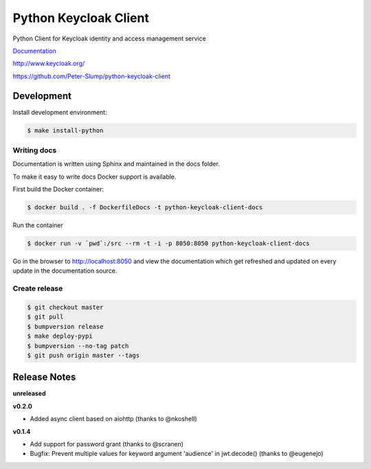 ======================
Python Keycloak Client
======================

.. image:: https://travis-ci.org/Peter-Slump/python-keycloak-client.svg?branch=master
   :target: https://travis-ci.org/Peter-Slump/python-keycloak-client
   :alt: Build Status
.. image:: https://readthedocs.org/projects/python-keycloak-client/badge/?version=latest
   :target: http://python-keycloak-client.readthedocs.io/en/latest/?badge=latest
   :alt: Documentation Status
.. image:: https://codecov.io/gh/Peter-Slump/python-keycloak-client/branch/master/graph/badge.svg
   :target: https://codecov.io/gh/Peter-Slump/python-keycloak-client
   :alt: codecov
.. image:: https://api.codeclimate.com/v1/badges/30e837f8c737b5b3e120/maintainability
   :target: https://codeclimate.com/github/Peter-Slump/python-keycloak-client/maintainability
   :alt: Maintainability

.. image:: https://img.shields.io/pypi/l/python-keycloak-client.svg
   :target: https://pypi.python.org/pypi/python-keycloak-client
   :alt: License
.. image:: https://img.shields.io/pypi/v/python-keycloak-client.svg
   :target: https://pypi.python.org/pypi/python-keycloak-client
   :alt: Version
.. image:: https://img.shields.io/pypi/wheel/python-keycloak-client.svg
   :target: https://pypi.python.org/pypi/python-keycloak-client
   :alt: Wheel


Python Client for Keycloak identity and access management service

`Documentation <http://python-keycloak-client.readthedocs.io/en/latest/>`_

http://www.keycloak.org/

https://github.com/Peter-Slump/python-keycloak-client

Development
===========

Install development environment:

.. code:: bash

  $ make install-python

------------
Writing docs
------------

Documentation is written using Sphinx and maintained in the docs folder.

To make it easy to write docs Docker support is available.

First build the Docker container:

.. code:: bash

    $ docker build . -f DockerfileDocs -t python-keycloak-client-docs

Run the container

.. code:: bash

    $ docker run -v `pwd`:/src --rm -t -i -p 8050:8050 python-keycloak-client-docs

Go in the browser to http://localhost:8050 and view the documentation which get
refreshed and updated on every update in the documentation source.

--------------
Create release
--------------

.. code:: bash

    $ git checkout master
    $ git pull
    $ bumpversion release
    $ make deploy-pypi
    $ bumpversion --no-tag patch
    $ git push origin master --tags

Release Notes
=============

**unreleased**

**v0.2.0**

* Added async client based on aiohttp (thanks to @nkoshell)

**v0.1.4**

* Add support for password grant (thanks to @scranen)
* Bugfix: Prevent multiple values for keyword argument 'audience' in jwt.decode() (thanks to @eugenejo)